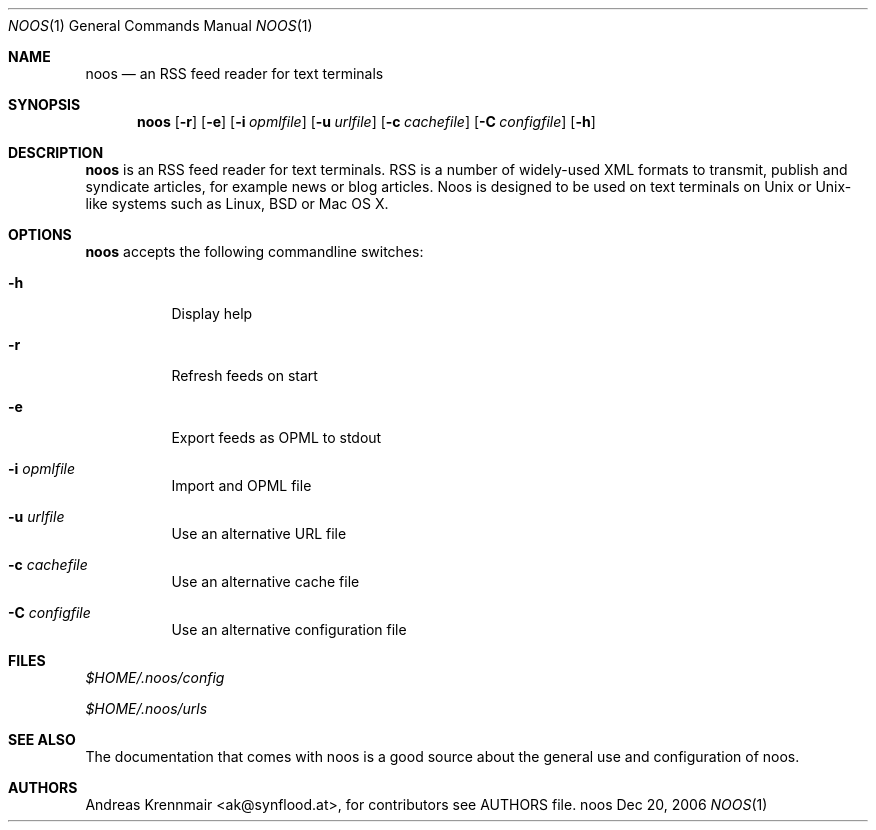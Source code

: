 .\" (c) 2006 Andreas Krennmair <ak@synflood.at>
.\" run groff -T ps -man noos.1 > manpage.ps to generate nice PostScript output
.Dd Dec 20, 2006
.Dt NOOS 1
.Os "noos"
.Sh NAME
.Nm noos
.Nd an RSS feed reader for text terminals
.Sh SYNOPSIS
.Nm noos
.Op Fl r
.Op Fl e
.Op Fl i Ar opmlfile
.Op Fl u Ar urlfile
.Op Fl c Ar cachefile
.Op Fl C Ar configfile
.Op Fl h
.Sh DESCRIPTION
.Nm
is an RSS feed reader for text terminals. RSS is a number of widely-used XML formats
to transmit, publish and syndicate articles, for example news or blog articles. Noos
is designed to be used on text terminals on Unix or Unix-like systems such as Linux,
BSD or Mac OS X.
.Sh OPTIONS
.Nm
accepts the following commandline switches:
.Bl -tag
.It Fl h
Display help
.It Fl r
Refresh feeds on start
.It Fl e
Export feeds as OPML to stdout
.It Fl i Ar opmlfile
Import and OPML file
.It Fl u Ar urlfile
Use an alternative URL file
.It Fl c Ar cachefile
Use an alternative cache file
.It Fl C Ar configfile
Use an alternative configuration file
.El
.Sh FILES
.Bl -item
.It
.Pa $HOME/.noos/config
.It
.Pa $HOME/.noos/urls
.El
.Sh SEE ALSO
The documentation that comes with noos is a good source about the general use and
configuration of noos.
.Sh AUTHORS
.Bd -literal
.An Andreas Krennmair <ak@synflood.at>, for contributors see AUTHORS file.
.Ed
